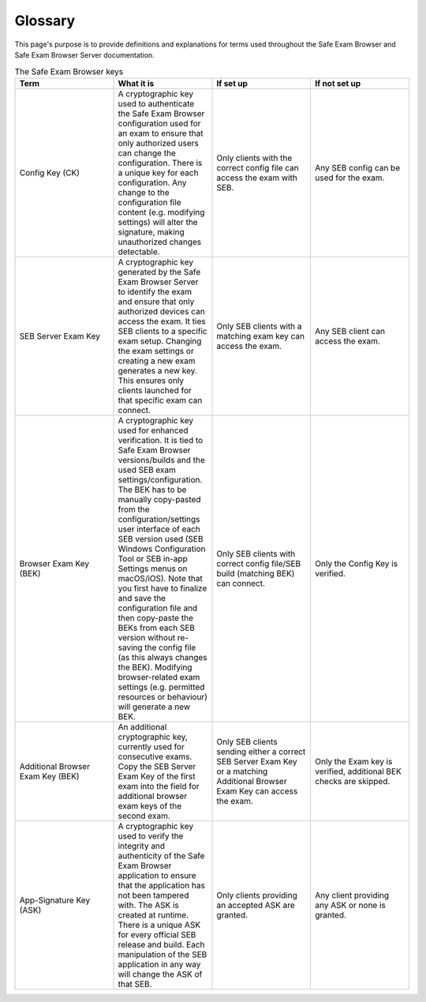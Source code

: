 Glossary
========

This page's purpose is to provide definitions and explanations for terms used throughout
the Safe Exam Browser and Safe Exam Browser Server documentation.

.. list-table:: The Safe Exam Browser keys
   :widths: 25 25 25 25
   :header-rows: 1

   * - Term
     - What it is
     - If set up
     - If not set up
   * - Config Key (CK)
     - A cryptographic key used to authenticate the Safe Exam Browser configuration used for an exam to ensure that only authorized users can change the configuration. There is a unique key for each configuration. Any change to the configuration file content (e.g. modifying settings) will alter the signature, making unauthorized changes detectable.
     - Only clients with the correct config file can access the exam with SEB.
     - Any SEB config can be used for the exam.
   * - SEB Server Exam Key
     - A cryptographic key generated by the Safe Exam Browser Server to identify the exam and ensure that only authorized devices can access the exam. It ties SEB clients to a specific exam setup. Changing the exam settings or creating a new exam generates a new key. This ensures only clients launched for that specific exam can connect.
     - Only SEB clients with a matching exam key can access the exam.
     - Any SEB client can access the exam.
   * - Browser Exam Key (BEK)
     - A cryptographic key used for enhanced verification. It is tied to Safe Exam Browser versions/builds and the used SEB exam settings/configuration. The BEK has to be manually copy-pasted from the configuration/settings user interface of each SEB version used (SEB Windows Configuration Tool or SEB in-app Settings menus on macOS/iOS). Note that you first have to finalize and save the configuration file and then copy-paste the BEKs from each SEB version without re-saving the config file (as this always changes the BEK). Modifying browser-related exam settings (e.g. permitted resources or behaviour) will generate a new BEK.
     - Only SEB clients with correct config file/SEB build (matching BEK) can connect.
     - Only the Config Key is verified.
   * - Additional Browser Exam Key (BEK)
     - An additional cryptographic key, currently used for consecutive exams. Copy the SEB Server Exam Key of the first exam into the field for additional browser exam keys of the second exam.
     - Only SEB clients sending either a correct SEB Server Exam Key or a matching Additional Browser Exam Key can access the exam.
     - Only the Exam key is verified, additional BEK checks are skipped.
   * - App-Signature Key (ASK)
     - A cryptographic key used to verify the integrity and authenticity of the Safe Exam Browser application to ensure that the application has not been tampered with. The ASK is created at runtime. There is a unique ASK for every official SEB release and build. Each manipulation of the SEB application in any way will change the ASK of that SEB.
     - Only clients providing an accepted ASK are granted.
     - Any client providing any ASK or none is granted.
